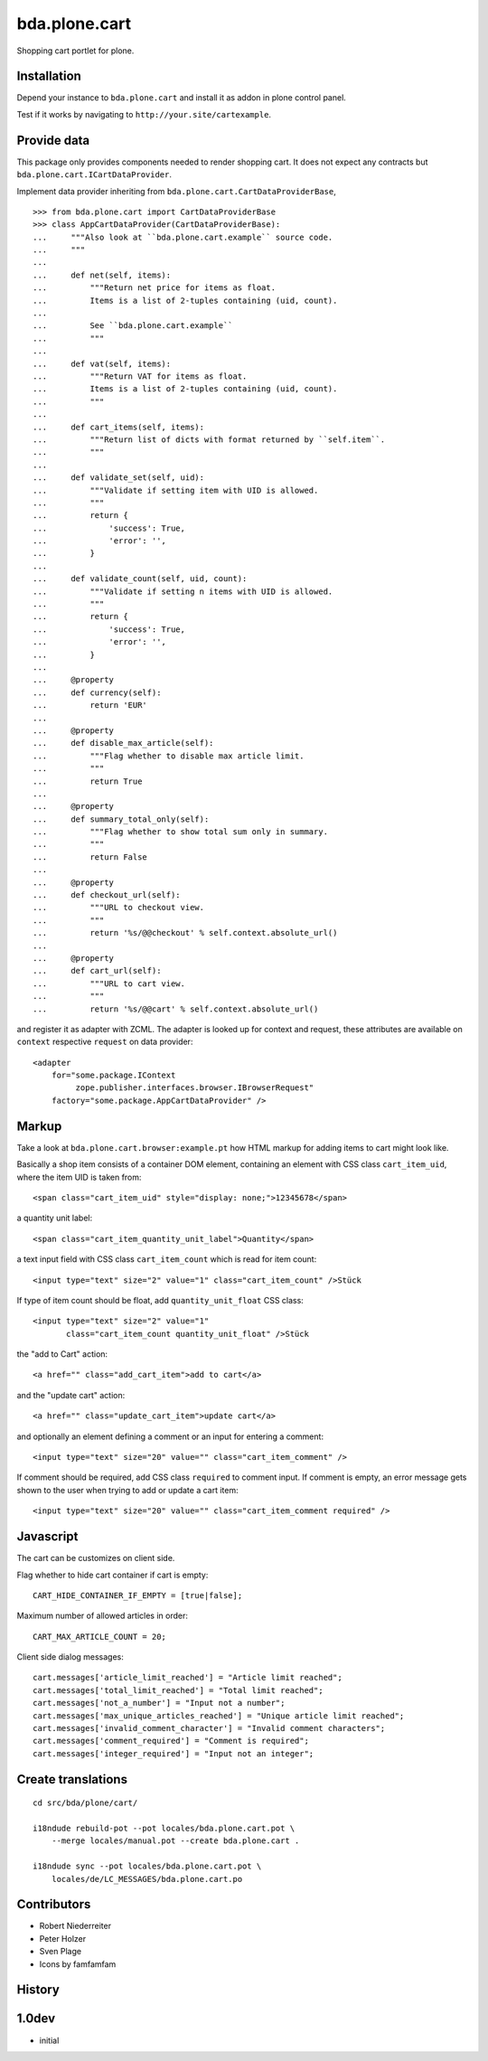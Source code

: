 bda.plone.cart
==============

Shopping cart portlet for plone.


Installation
------------

Depend your instance to ``bda.plone.cart`` and install it as addon
in plone control panel.

Test if it works by navigating to ``http://your.site/cartexample``.


Provide data
------------

This package only provides components needed to render shopping cart. It does
not expect any contracts but ``bda.plone.cart.ICartDataProvider``.

Implement data provider inheriting from
``bda.plone.cart.CartDataProviderBase``,

::

    >>> from bda.plone.cart import CartDataProviderBase
    >>> class AppCartDataProvider(CartDataProviderBase):
    ...     """Also look at ``bda.plone.cart.example`` source code.
    ...     """
    ...     
    ...     def net(self, items):
    ...         """Return net price for items as float.
    ...         Items is a list of 2-tuples containing (uid, count).
    ...         
    ...         See ``bda.plone.cart.example``
    ...         """
    ...     
    ...     def vat(self, items):
    ...         """Return VAT for items as float.
    ...         Items is a list of 2-tuples containing (uid, count).
    ...         """
    ...     
    ...     def cart_items(self, items):
    ...         """Return list of dicts with format returned by ``self.item``.
    ...         """
    ...     
    ...     def validate_set(self, uid):
    ...         """Validate if setting item with UID is allowed.
    ...         """
    ...         return {
    ...             'success': True,
    ...             'error': '',
    ...         }
    ...     
    ...     def validate_count(self, uid, count):
    ...         """Validate if setting n items with UID is allowed.
    ...         """
    ...         return {
    ...             'success': True,
    ...             'error': '',
    ...         }
    ...     
    ...     @property
    ...     def currency(self):
    ...         return 'EUR'
    ...     
    ...     @property
    ...     def disable_max_article(self):
    ...         """Flag whether to disable max article limit.
    ...         """
    ...         return True
    ...     
    ...     @property
    ...     def summary_total_only(self):
    ...         """Flag whether to show total sum only in summary.
    ...         """
    ...         return False
    ...     
    ...     @property
    ...     def checkout_url(self):
    ...         """URL to checkout view.
    ...         """
    ...         return '%s/@@checkout' % self.context.absolute_url()
    ...     
    ...     @property
    ...     def cart_url(self):
    ...         """URL to cart view.
    ...         """
    ...         return '%s/@@cart' % self.context.absolute_url()

and register it as adapter with ZCML. The adapter is looked up for context
and request, these attributes are available on ``context`` respective
``request`` on data provider::

    <adapter
        for="some.package.IContext
             zope.publisher.interfaces.browser.IBrowserRequest"
        factory="some.package.AppCartDataProvider" />


Markup
------

Take a look at ``bda.plone.cart.browser:example.pt`` how HTML markup
for adding items to cart might look like.

Basically a shop item consists of a container DOM element, containing an
element with CSS class ``cart_item_uid``, where the item UID is taken from::

    <span class="cart_item_uid" style="display: none;">12345678</span>

a quantity unit label::

    <span class="cart_item_quantity_unit_label">Quantity</span>

a text input field with CSS class ``cart_item_count`` which is read for
item count::

    <input type="text" size="2" value="1" class="cart_item_count" />Stück

If type of item count should be float, add ``quantity_unit_float`` CSS class::

    <input type="text" size="2" value="1"
           class="cart_item_count quantity_unit_float" />Stück

the "add to Cart" action::

    <a href="" class="add_cart_item">add to cart</a>

and the "update cart" action::

    <a href="" class="update_cart_item">update cart</a>

and optionally an element defining a comment or an input for entering a 
comment::

    <input type="text" size="20" value="" class="cart_item_comment" />

If comment should be required, add CSS class ``required`` to comment input.
If comment is empty, an error message gets shown to the user when trying to
add or update a cart item::

    <input type="text" size="20" value="" class="cart_item_comment required" />


Javascript
----------

The cart can be customizes on client side.

Flag whether to hide cart container if cart is empty::

    CART_HIDE_CONTAINER_IF_EMPTY = [true|false];

Maximum number of allowed articles in order::

    CART_MAX_ARTICLE_COUNT = 20;

Client side dialog messages::

    cart.messages['article_limit_reached'] = "Article limit reached";
    cart.messages['total_limit_reached'] = "Total limit reached";
    cart.messages['not_a_number'] = "Input not a number";
    cart.messages['max_unique_articles_reached'] = "Unique article limit reached";
    cart.messages['invalid_comment_character'] = "Invalid comment characters";
    cart.messages['comment_required'] = "Comment is required";
    cart.messages['integer_required'] = "Input not an integer";


Create translations
-------------------

::

    cd src/bda/plone/cart/
    
    i18ndude rebuild-pot --pot locales/bda.plone.cart.pot \
        --merge locales/manual.pot --create bda.plone.cart .
    
    i18ndude sync --pot locales/bda.plone.cart.pot \
        locales/de/LC_MESSAGES/bda.plone.cart.po


Contributors
------------

- Robert Niederreiter

- Peter Holzer

- Sven Plage

- Icons by famfamfam


History
-------

1.0dev
------

- initial
